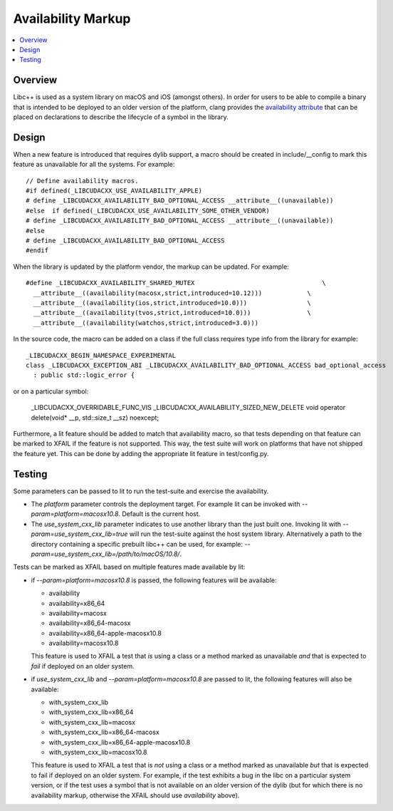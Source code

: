===================
Availability Markup
===================

.. contents::
   :local:

Overview
========

Libc++ is used as a system library on macOS and iOS (amongst others). In order
for users to be able to compile a binary that is intended to be deployed to an
older version of the platform, clang provides the
`availability attribute <https://clang.llvm.org/docs/AttributeReference.html#availability>`_
that can be placed on declarations to describe the lifecycle of a symbol in the
library.

Design
======

When a new feature is introduced that requires dylib support, a macro should be
created in include/__config to mark this feature as unavailable for all the
systems. For example::

    // Define availability macros.
    #if defined(_LIBCUDACXX_USE_AVAILABILITY_APPLE)
    # define _LIBCUDACXX_AVAILABILITY_BAD_OPTIONAL_ACCESS __attribute__((unavailable))
    #else  if defined(_LIBCUDACXX_USE_AVAILABILITY_SOME_OTHER_VENDOR)
    # define _LIBCUDACXX_AVAILABILITY_BAD_OPTIONAL_ACCESS __attribute__((unavailable))
    #else
    # define _LIBCUDACXX_AVAILABILITY_BAD_OPTIONAL_ACCESS
    #endif

When the library is updated by the platform vendor, the markup can be updated.
For example::

    #define _LIBCUDACXX_AVAILABILITY_SHARED_MUTEX                                  \
      __attribute__((availability(macosx,strict,introduced=10.12)))            \
      __attribute__((availability(ios,strict,introduced=10.0)))                \
      __attribute__((availability(tvos,strict,introduced=10.0)))               \
      __attribute__((availability(watchos,strict,introduced=3.0)))

In the source code, the macro can be added on a class if the full class requires
type info from the library for example::

    _LIBCUDACXX_BEGIN_NAMESPACE_EXPERIMENTAL
    class _LIBCUDACXX_EXCEPTION_ABI _LIBCUDACXX_AVAILABILITY_BAD_OPTIONAL_ACCESS bad_optional_access
      : public std::logic_error {

or on a particular symbol:

    _LIBCUDACXX_OVERRIDABLE_FUNC_VIS _LIBCUDACXX_AVAILABILITY_SIZED_NEW_DELETE void  operator delete(void* __p, std::size_t __sz) noexcept;

Furthermore, a lit feature should be added to match that availability macro,
so that tests depending on that feature can be marked to XFAIL if the feature
is not supported. This way, the test suite will work on platforms that have
not shipped the feature yet. This can be done by adding the appropriate lit
feature in test/config.py.


Testing
=======

Some parameters can be passed to lit to run the test-suite and exercise the
availability.

* The `platform` parameter controls the deployment target. For example lit can
  be invoked with `--param=platform=macosx10.8`. Default is the current host.
* The `use_system_cxx_lib` parameter indicates to use another library than the
  just built one. Invoking lit with `--param=use_system_cxx_lib=true` will run
  the test-suite against the host system library. Alternatively a path to the
  directory containing a specific prebuilt libc++ can be used, for example:
  `--param=use_system_cxx_lib=/path/to/macOS/10.8/`.

Tests can be marked as XFAIL based on multiple features made available by lit:


* if `--param=platform=macosx10.8` is passed, the following features will be available:

  - availability
  - availability=x86_64
  - availability=macosx
  - availability=x86_64-macosx
  - availability=x86_64-apple-macosx10.8
  - availability=macosx10.8

  This feature is used to XFAIL a test that *is* using a class or a method marked
  as unavailable *and* that is expected to *fail* if deployed on an older system.

* if `use_system_cxx_lib` and `--param=platform=macosx10.8` are passed to lit,
  the following features will also be available:

  - with_system_cxx_lib
  - with_system_cxx_lib=x86_64
  - with_system_cxx_lib=macosx
  - with_system_cxx_lib=x86_64-macosx
  - with_system_cxx_lib=x86_64-apple-macosx10.8
  - with_system_cxx_lib=macosx10.8

  This feature is used to XFAIL a test that is *not* using a class or a method
  marked as unavailable *but* that is expected to fail if deployed on an older
  system. For example, if the test exhibits a bug in the libc on a particular
  system version, or if the test uses a symbol that is not available on an
  older version of the dylib (but for which there is no availability markup,
  otherwise the XFAIL should use `availability` above).
